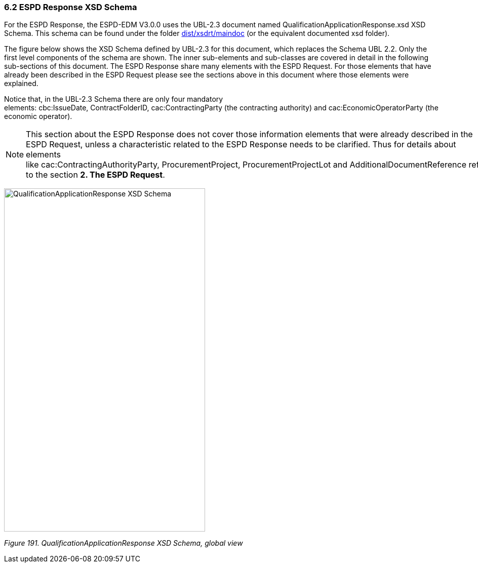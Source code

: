 === 6.2 ESPD Response XSD Schema

For the ESPD Response, the ESPD-EDM V3.0.0 uses the UBL-2.3 document named QualificationApplicationResponse.xsd XSD Schema. This schema can be found under the folder https://github.com/ESPD/ESPD-EDM/tree/3.0.0/docs/src/main/asciidoc/dist/xsdrt/maindoc[dist/xsdrt/maindoc] (or the equivalent documented xsd folder).

The figure below shows the XSD Schema defined by UBL-2.3 for this document, which replaces the Schema UBL 2.2. Only the first level components of the schema are shown. The inner sub-elements and sub-classes are covered in detail in the following sub-sections of this document. The ESPD Response share many elements with the ESPD Request. For those elements that have already been described in the ESPD Request please see the sections above in this document where those elements were explained.

Notice that, in the UBL-2.3 Schema there are only four mandatory elements: cbc:IssueDate, ContractFolderID, cac:ContractingParty (the contracting authority) and cac:EconomicOperatorParty (the economic operator).

[NOTE]
====
This section about the ESPD Response does not cover those information elements that were already described in the ESPD Request, unless a characteristic related to the ESPD Response needs to be clarified. Thus for details about elements like cac:ContractingAuthorityParty, ProcurementProject, ProcurementProjectLot and AdditionalDocumentReference refer to the section *2. The ESPD Request*.
====

image:Qualification_Application_Response_XSD_Schema.png[QualificationApplicationResponse XSD Schema,width=397,height=678]

_Figure 191. QualificationApplicationResponse XSD Schema, global view_